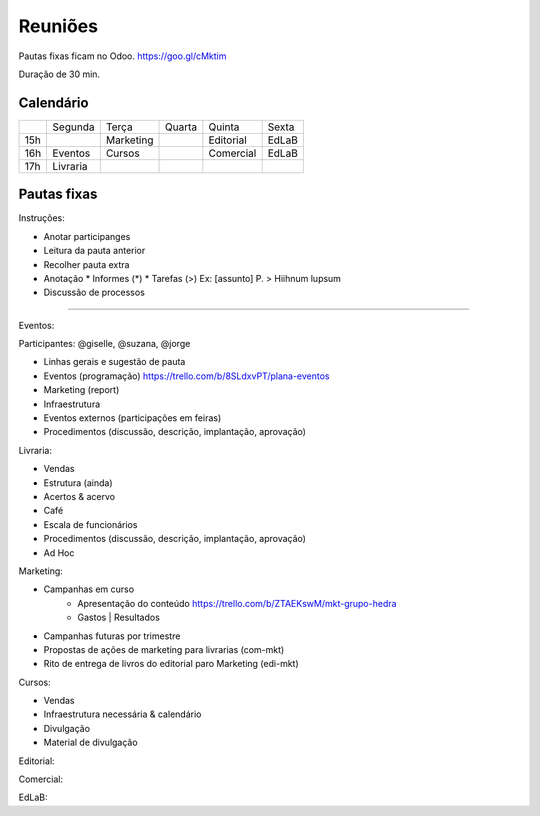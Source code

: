 ======================
Reuniões 
======================

.. _calendário de reuniões:

Pautas fixas ficam no Odoo.
https://goo.gl/cMktim

Duração de 30 min. 

Calendário
----------

+-----+----------+-----------+--------+-----------+-------+
|     | Segunda  | Terça     | Quarta | Quinta    | Sexta |
+-----+----------+-----------+--------+-----------+-------+
| 15h |          | Marketing |        | Editorial | EdLaB |
+-----+----------+-----------+--------+-----------+-------+
| 16h | Eventos  | Cursos    |        | Comercial | EdLaB |
+-----+----------+-----------+--------+-----------+-------+
| 17h | Livraria |           |        |           |       |
+-----+----------+-----------+--------+-----------+-------+


Pautas fixas
------------

Instruções:

* Anotar participanges
* Leitura da pauta anterior
* Recolher pauta extra
* Anotação
  * Informes  (*)
  * Tarefas   (>)
  Ex: [assunto] P. > Hiihnum lupsum 
* Discussão de processos

--------------------------------------

Eventos:

Participantes: @giselle, @suzana, @jorge

* Linhas gerais e sugestão de pauta 
* Eventos (programação)
  https://trello.com/b/8SLdxvPT/plana-eventos
* Marketing (report)
* Infraestrutura
* Eventos externos (participações em feiras)
* Procedimentos (discussão, descrição, implantação, aprovação)



Livraria:

* Vendas
* Estrutura (ainda)
* Acertos & acervo
* Café
* Escala de funcionários
* Procedimentos (discussão, descrição, implantação, aprovação)
* Ad Hoc


Marketing:

* Campanhas em curso
    * Apresentação do conteúdo https://trello.com/b/ZTAEKswM/mkt-grupo-hedra
    * Gastos | Resultados 
* Campanhas futuras por trimestre
* Propostas de ações de marketing para livrarias (com-mkt)
* Rito de entrega de livros do editorial paro Marketing (edi-mkt)


Cursos:

* Vendas
* Infraestrutura necessária & calendário
* Divulgação
* Material de divulgação


Editorial:

Comercial:

EdLaB:
